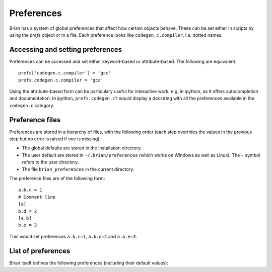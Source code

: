 Preferences
===========

Brian has a system of global preferences that affect how certain objects
behave. These can be set either in scripts by using the `prefs` object
or in a file. Each preference looks like ``codegen.c.compiler``, i.e. dotted
names.

Accessing and setting preferences
---------------------------------
Preferences can be accessed and set either keyword-based or attribute-based.
The following are equivalent::

    prefs['codegen.c.compiler'] = 'gcc'
    prefs.codegen.c.compiler = 'gcc'

Using the attribute-based form can be particulary useful for interactive
work, e.g. in ipython, as it offers autocompletion and documentation.
In ipython, ``prefs.codegen.c?`` would display a docstring with all
the preferences available in the ``codegen.c`` category.

Preference files
----------------

Preferences are stored in a hierarchy of files, with the following order
(each step overrides the values in the previous step but no error is raised
if one is missing):

* The global defaults are stored in the installation directory.
* The user default are stored in ``~/.brian/preferences`` (which works on
  Windows as well as Linux). The ``~`` symbol refers to the user directory.
* The file ``brian_preferences`` in the current directory.

The preference files are of the following form::

    a.b.c = 1
    # Comment line
    [a]
    b.d = 2
    [a.b]
    b.e = 3
    
This would set preferences ``a.b.c=1``, ``a.b.d=2`` and ``a.b.e=3``.
 
List of preferences
-------------------
Brian itself defines the following preferences (including their default
values):

.. document_brian_prefs::
